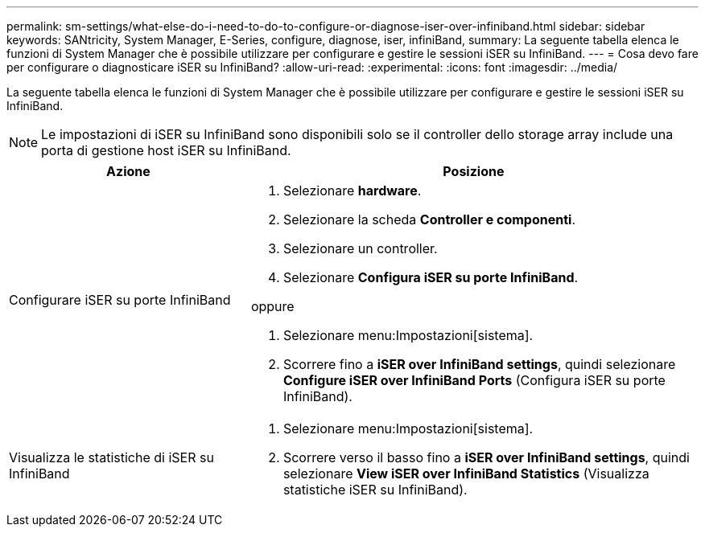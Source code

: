 ---
permalink: sm-settings/what-else-do-i-need-to-do-to-configure-or-diagnose-iser-over-infiniband.html 
sidebar: sidebar 
keywords: SANtricity, System Manager, E-Series, configure, diagnose, iser, infiniBand, 
summary: La seguente tabella elenca le funzioni di System Manager che è possibile utilizzare per configurare e gestire le sessioni iSER su InfiniBand. 
---
= Cosa devo fare per configurare o diagnosticare iSER su InfiniBand?
:allow-uri-read: 
:experimental: 
:icons: font
:imagesdir: ../media/


[role="lead"]
La seguente tabella elenca le funzioni di System Manager che è possibile utilizzare per configurare e gestire le sessioni iSER su InfiniBand.

[NOTE]
====
Le impostazioni di iSER su InfiniBand sono disponibili solo se il controller dello storage array include una porta di gestione host iSER su InfiniBand.

====
[cols="35h,~"]
|===
| Azione | Posizione 


 a| 
Configurare iSER su porte InfiniBand
 a| 
. Selezionare *hardware*.
. Selezionare la scheda *Controller e componenti*.
. Selezionare un controller.
. Selezionare *Configura iSER su porte InfiniBand*.


oppure

. Selezionare menu:Impostazioni[sistema].
. Scorrere fino a *iSER over InfiniBand settings*, quindi selezionare *Configure iSER over InfiniBand Ports* (Configura iSER su porte InfiniBand).




 a| 
Visualizza le statistiche di iSER su InfiniBand
 a| 
. Selezionare menu:Impostazioni[sistema].
. Scorrere verso il basso fino a *iSER over InfiniBand settings*, quindi selezionare *View iSER over InfiniBand Statistics* (Visualizza statistiche iSER su InfiniBand).


|===